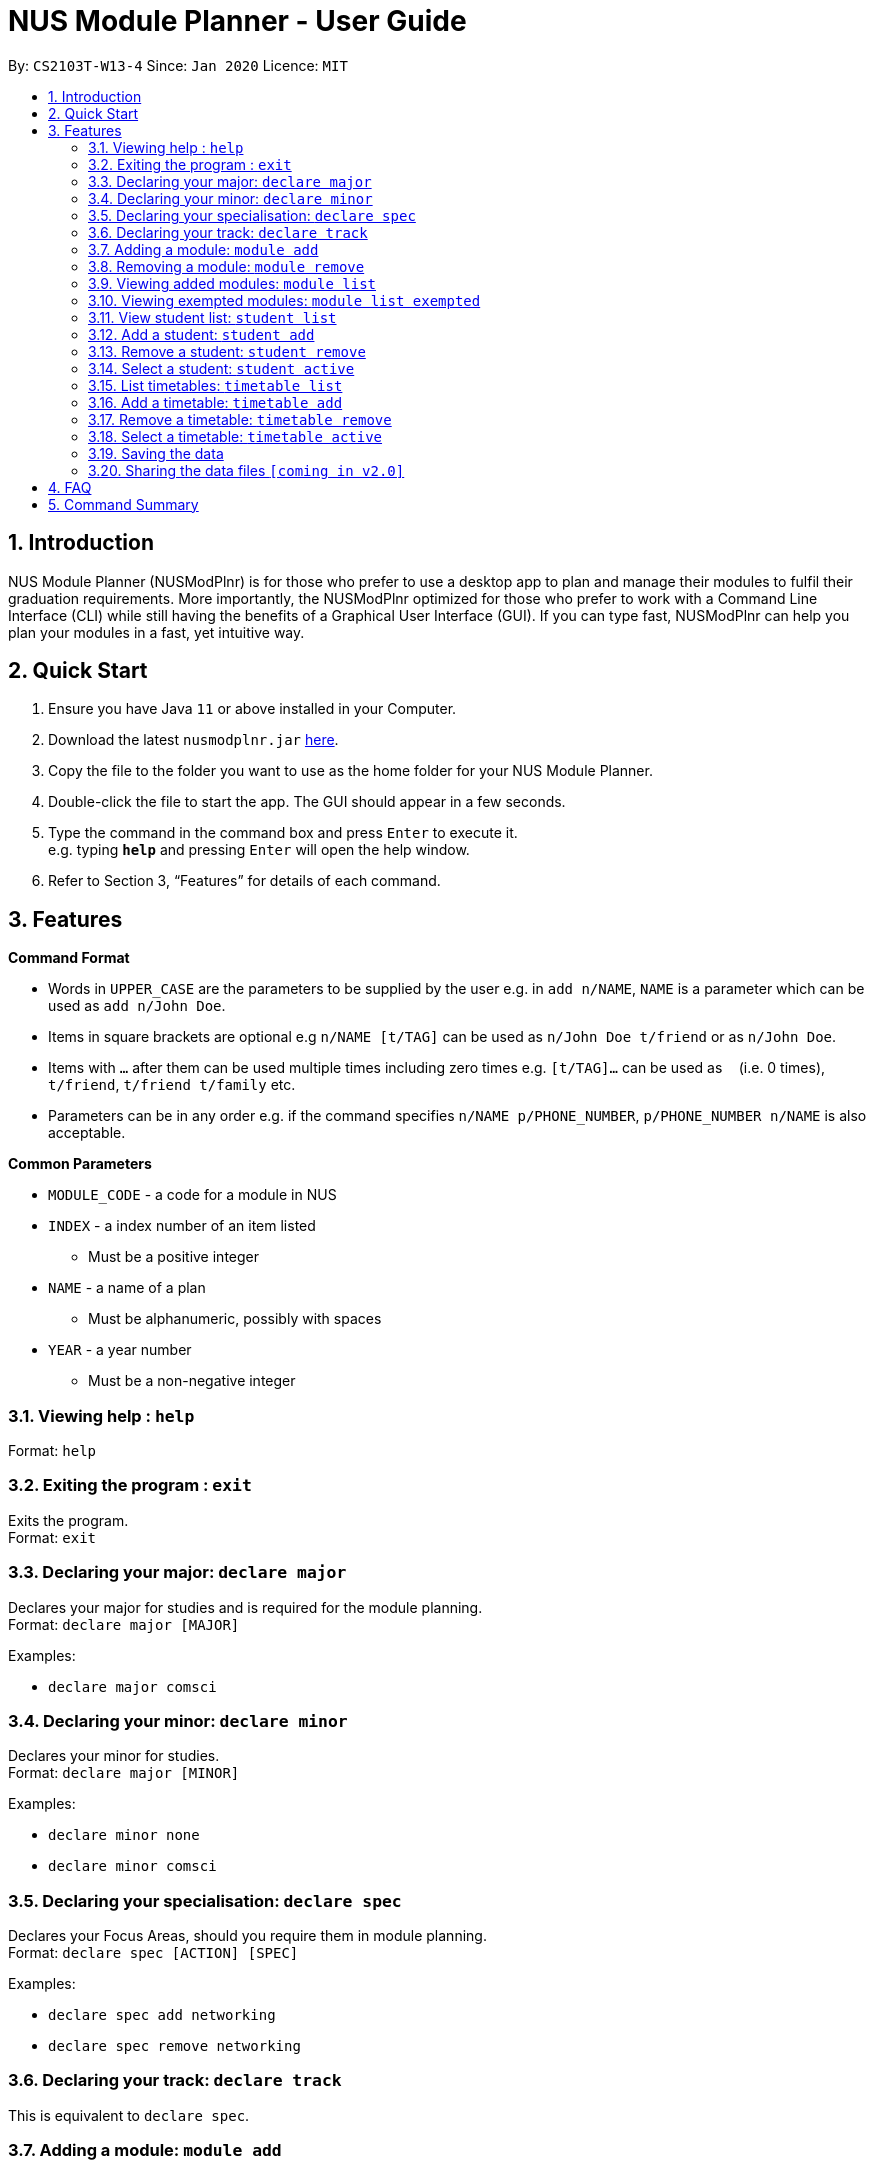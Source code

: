 = NUS Module Planner - User Guide
:site-section: UserGuide
:toc:
:toc-title:
:toc-placement: preamble
:sectnums:
:imagesDir: images
:stylesDir: stylesheets
:xrefstyle: full
:experimental:
ifdef::env-github[]
:tip-caption: :bulb:
:note-caption: :information_source:
endif::[]
:repoURL: https://github.com/se-edu/addressbook-level3

By: `CS2103T-W13-4`      Since: `Jan 2020`      Licence: `MIT`

== Introduction

NUS Module Planner (NUSModPlnr) is for those who prefer to use a desktop app to plan and manage their modules to fulfil their graduation requirements. More importantly, the NUSModPlnr optimized for those who prefer to work with a Command Line Interface (CLI) while still having the benefits of a Graphical User Interface (GUI). If you can type fast, NUSModPlnr can help you plan your modules in a fast, yet intuitive way.

== Quick Start

.  Ensure you have Java `11` or above installed in your Computer.
.  Download the latest `nusmodplnr.jar` link:{repoURL}/releases[here].
.  Copy the file to the folder you want to use as the home folder for your NUS Module Planner.
.  Double-click the file to start the app. The GUI should appear in a few seconds.
.  Type the command in the command box and press kbd:[Enter] to execute it. +
e.g. typing *`help`* and pressing kbd:[Enter] will open the help window.
.  Refer to Section 3, “Features” for details of each command.

[[Features]]
== Features

====
*Command Format*

* Words in `UPPER_CASE` are the parameters to be supplied by the user e.g. in `add n/NAME`, `NAME` is a parameter which can be used as `add n/John Doe`.
* Items in square brackets are optional e.g `n/NAME [t/TAG]` can be used as `n/John Doe t/friend` or as `n/John Doe`.
* Items with `…`​ after them can be used multiple times including zero times e.g. `[t/TAG]...` can be used as `{nbsp}` (i.e. 0 times), `t/friend`, `t/friend t/family` etc.
* Parameters can be in any order e.g. if the command specifies `n/NAME p/PHONE_NUMBER`, `p/PHONE_NUMBER n/NAME` is also acceptable.
====

====
*Common Parameters*

* `MODULE_CODE` - a code for a module in NUS
* `INDEX` - a index number of an item listed
** Must be a positive integer
* `NAME` - a name of a plan
** Must be alphanumeric, possibly with spaces
* `YEAR` - a year number
** Must be a non-negative integer
====

=== Viewing help : `help`

Format: `help`

=== Exiting the program : `exit`

Exits the program. +
Format: `exit`

=== Declaring your major: `declare major`

Declares your major for studies and is required for the module planning. +
Format: `declare major [MAJOR]`


Examples:

* `declare major comsci`

=== Declaring your minor: `declare minor`

Declares your minor for studies. +
Format: `declare major [MINOR]`

Examples:

* `declare minor none`
* `declare minor comsci`

=== Declaring your specialisation: `declare spec`

Declares your Focus Areas, should you require them in module planning. +
Format: `declare spec [ACTION] [SPEC]`

Examples:

* `declare spec add networking`
* `declare spec remove networking`

=== Declaring your track: `declare track`

This is equivalent to `declare spec`.

=== Adding a module: `module add`

Add a module to your timetable for the selected semester (see `timetable active`) and student (see `student active`). +
Format: `module add MODULE_CODE`
Example:

* `module add CS2040`

=== Removing a module: `module remove`

Remove a module from your timetable for the selected semester (see `timetable active`) and student (see `student active`). +
Format: `module remove MODULE_CODE`
Example:

* `module remove CS2040`

=== Viewing added modules: `module list`

Displays modules in your timetable for the selected semester (see `timetable active`) and student (see `student active`). +
Format: `module list`
Example:

* `module list`

=== Viewing exempted modules: `module list exempted`

Displays modules that you have declared as exempted.
Format: `module list exempted`
Example:

* `module list exempted`

=== View student list: `student list`

Displays a numbered list of students in the student list.
Format: `student list`
Example:

* `student list`

=== Add a student: `student add`

Adds a student to the student list.
Format: `student add n/NAME major/MAJOR`
Example:

* `student add n/Alice major/CS`

=== Remove a student: `student remove`

Removes the student with the number `INDEX` from the student list.
Format: `student remove INDEX`
Example:

* `student remove 1`

=== Select a student: `student active`

Selects the student with the number `INDEX` from the student list.
Format: `student active INDEX`
Example:

* `student active 1`

=== List timetables: `timetable list`

Lists the timetables of the selected student (see `student active`).
Format: `timetable list`
Example:

* `student list`

=== Add a timetable: `timetable add`

Adds a timetable to the specified semester of the selected student (see `student active`).
Format: `timetable add year/YEAR sem/SEM`
Example:

* `timetable add year/2 sem/ONE`

=== Remove a timetable: `timetable remove`

Removes the timetable for the specified semester and the selected student (see `student active`).
Format: `timetable remove year/YEAR sem/SEM`
Example:

* `timetable remove year/2 sem/ONE`

=== Select a timetable: `timetable active`

Selects the timetable for the specified semester and the selected student (see `student active`).
Format: `timetable active year/YEAR sem/SEM`
Example:

* `timetable active year/2 sem/ONE`

=== Saving the data

NUS Module Planner data is saved to the hard disk automatically after any command that changes the data. +

There is no need to save manually.

// tag::sharingdatafiles[]
=== Sharing the data files `[coming in v2.0]`

_{explain how the user can enable/disable data encryption}_
// end::sharingdatafiles[]

== FAQ

*Q*: How do I transfer my data to another Computer? +
*A*: Install the app in the other computer and overwrite the empty data file it creates with the file that contains the data of your previous NUSModPlnr folder.

== Command Summary

* *Help* : `help`


